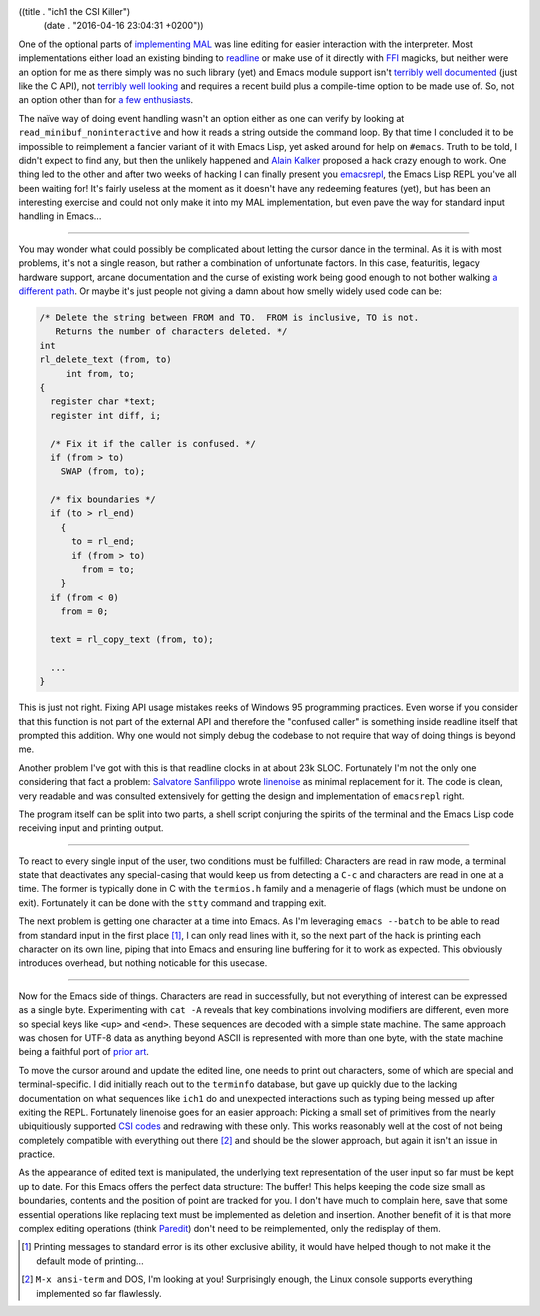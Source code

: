 ((title . "ich1 the CSI Killer")
 (date . "2016-04-16 23:04:31 +0200"))

One of the optional parts of `implementing MAL`_ was line editing for
easier interaction with the interpreter.  Most implementations either
load an existing binding to readline_ or make use of it directly with
FFI_ magicks, but neither were an option for me as there simply was no
such library (yet) and Emacs module support isn't `terribly well
documented`_ (just like the C API), not `terribly well looking`_ and
requires a recent build plus a compile-time option to be made use of.
So, not an option other than for `a few enthusiasts`_.

The naïve way of doing event handling wasn't an option either as one
can verify by looking at ``read_minibuf_noninteractive`` and how it
reads a string outside the command loop.  By that time I concluded it
to be impossible to reimplement a fancier variant of it with Emacs
Lisp, yet asked around for help on ``#emacs``.  Truth to be told, I
didn't expect to find any, but then the unlikely happened and `Alain
Kalker`_ proposed a hack crazy enough to work.  One thing led to the
other and after two weeks of hacking I can finally present you
emacsrepl_, the Emacs Lisp REPL you've all been waiting for!  It's
fairly useless at the moment as it doesn't have any redeeming features
(yet), but has been an interesting exercise and could not only make it
into my MAL implementation, but even pave the way for standard input
handling in Emacs...

-----

You may wonder what could possibly be complicated about letting the
cursor dance in the terminal.  As it is with most problems, it's not a
single reason, but rather a combination of unfortunate factors.  In
this case, featuritis, legacy hardware support, arcane documentation
and the curse of existing work being good enough to not bother walking
`a different path`_.  Or maybe it's just people not giving a damn
about how smelly widely used code can be:

.. code:: c

    /* Delete the string between FROM and TO.  FROM is inclusive, TO is not.
       Returns the number of characters deleted. */
    int
    rl_delete_text (from, to)
         int from, to;
    {
      register char *text;
      register int diff, i;

      /* Fix it if the caller is confused. */
      if (from > to)
        SWAP (from, to);

      /* fix boundaries */
      if (to > rl_end)
        {
          to = rl_end;
          if (from > to)
            from = to;
        }
      if (from < 0)
        from = 0;

      text = rl_copy_text (from, to);

      ...
    }

This is just not right.  Fixing API usage mistakes reeks of Windows 95
programming practices.  Even worse if you consider that this function
is not part of the external API and therefore the "confused caller" is
something inside readline itself that prompted this addition.  Why one
would not simply debug the codebase to not require that way of doing
things is beyond me.

Another problem I've got with this is that readline clocks in at about
23k SLOC.  Fortunately I'm not the only one considering that fact a
problem: `Salvatore Sanfilippo`_ wrote linenoise_ as minimal
replacement for it.  The code is clean, very readable and was
consulted extensively for getting the design and implementation of
``emacsrepl`` right.

The program itself can be split into two parts, a shell script
conjuring the spirits of the terminal and the Emacs Lisp code
receiving input and printing output.

-----

To react to every single input of the user, two conditions must be
fulfilled:  Characters are read in raw mode, a terminal state that
deactivates any special-casing that would keep us from detecting a
``C-c`` and characters are read in one at a time.  The former is
typically done in C with the ``termios.h`` family and a menagerie of
flags (which must be undone on exit).  Fortunately it can be done with
the ``stty`` command and trapping exit.

The next problem is getting one character at a time into Emacs.  As
I'm leveraging ``emacs --batch`` to be able to read from standard
input in the first place [1]_, I can only read lines with it, so the
next part of the hack is printing each character on its own line,
piping that into Emacs and ensuring line buffering for it to work as
expected.  This obviously introduces overhead, but nothing noticable
for this usecase.

-----

Now for the Emacs side of things.  Characters are read in
successfully, but not everything of interest can be expressed as a
single byte.  Experimenting with ``cat -A`` reveals that key
combinations involving modifiers are different, even more so special
keys like ``<up>`` and ``<end>``.  These sequences are decoded with a
simple state machine.  The same approach was chosen for UTF-8 data as
anything beyond ASCII is represented with more than one byte, with the
state machine being a faithful port of `prior art`_.

To move the cursor around and update the edited line, one needs to
print out characters, some of which are special and terminal-specific.
I did initially reach out to the ``terminfo`` database, but gave up
quickly due to the lacking documentation on what sequences like
``ich1`` do and unexpected interactions such as typing being messed up
after exiting the REPL.  Fortunately linenoise goes for an easier
approach: Picking a small set of primitives from the nearly
ubiquitiously supported `CSI codes`_ and redrawing with these only.
This works reasonably well at the cost of not being completely
compatible with everything out there [2]_ and should be the slower
approach, but again it isn't an issue in practice.

As the appearance of edited text is manipulated, the underlying text
representation of the user input so far must be kept up to date.  For
this Emacs offers the perfect data structure:  The buffer!  This helps
keeping the code size small as boundaries, contents and the position
of point are tracked for you.  I don't have much to complain here,
save that some essential operations like replacing text must be
implemented as deletion and insertion.  Another benefit of it is that
more complex editing operations (think Paredit_) don't need to be
reimplemented, only the redisplay of them.

.. _implementing MAL: http://emacsninja.com/posts/implementing-mal.html
.. _readline: https://en.wikipedia.org/wiki/GNU_Readline
.. _FFI: https://en.wikipedia.org/wiki/Foreign_function_interface
.. _terribly well documented: http://diobla.info/blog-archive/modules-tut.html
.. _terribly well looking: https://lists.gnu.org/archive/html/emacs-devel/2016-01/msg00222.html
.. _a few enthusiasts: https://lists.gnu.org/archive/html/emacs-devel/2016-03/msg01693.html
.. _Alain Kalker: https://github.com/ackalker
.. _emacsrepl: https://github.com/tetracat/emacsrepl
.. _a different path: https://en.wikisource.org/wiki/The_Calf_Path
.. _Salvatore Sanfilippo: http://invece.org/
.. _linenoise: https://github.com/antirez/linenoise
.. _prior art: http://bjoern.hoehrmann.de/utf-8/decoder/dfa/
.. _CSI codes: https://en.wikipedia.org/wiki/ANSI_escape_code#CSI_codes
.. _Paredit: http://mumble.net/~campbell/emacs/paredit.release

.. [1] Printing messages to standard error is its other exclusive
       ability, it would have helped though to not make it the default
       mode of printing...
.. [2] ``M-x ansi-term`` and DOS, I'm looking at you!  Surprisingly
       enough, the Linux console supports everything implemented so
       far flawlessly.
